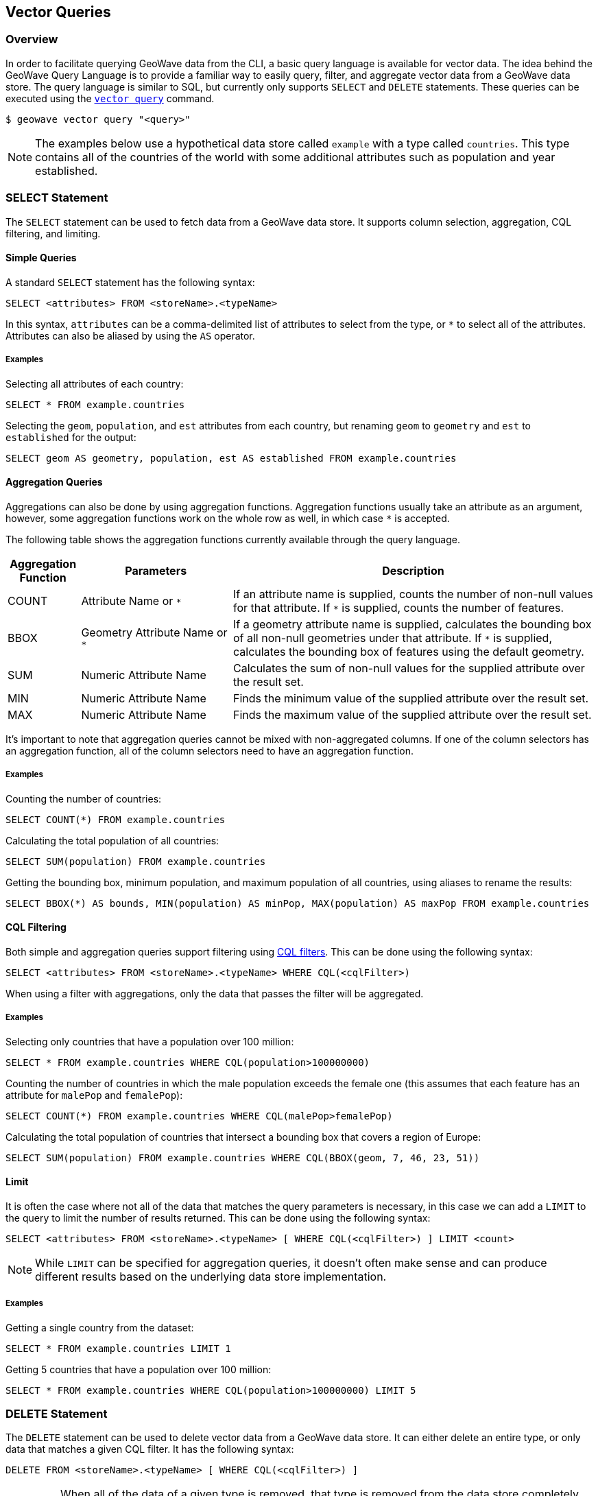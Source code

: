 <<<

:linkattrs:

== Vector Queries

=== Overview

In order to facilitate querying GeoWave data from the CLI, a basic query language is available for vector data.  The idea behind the GeoWave Query Language is to provide a familiar way to easily query, filter, and aggregate vector data from a GeoWave data store.  The query language is similar to SQL, but currently only supports `SELECT` and `DELETE` statements.  These queries can be executed using the link:commands.html#vector-query[`vector query`] command.

....
$ geowave vector query "<query>"
....

NOTE: The examples below use a hypothetical data store called `example` with a type called `countries`. This type contains all of the countries of the world with some additional attributes such as population and year established.

=== SELECT Statement

The `SELECT` statement can be used to fetch data from a GeoWave data store.  It supports column selection, aggregation, CQL filtering, and limiting.

==== Simple Queries

A standard `SELECT` statement has the following syntax:

[source,sql]
----
SELECT <attributes> FROM <storeName>.<typeName>
----

In this syntax, `attributes` can be a comma-delimited list of attributes to select from the type, or `*` to select all of the attributes.  Attributes can also be aliased by using the `AS` operator.

===== Examples

.Selecting all attributes of each country:
[source,sql]
----
SELECT * FROM example.countries
----

.Selecting the `geom`, `population`, and `est` attributes from each country, but renaming `geom` to `geometry` and `est` to `established` for the output:
[source,sql]
----
SELECT geom AS geometry, population, est AS established FROM example.countries
----

==== Aggregation Queries

Aggregations can also be done by using aggregation functions.  Aggregation functions usually take an attribute as an argument, however, some aggregation functions work on the whole row as well, in which case `*` is accepted.

The following table shows the aggregation functions currently available through the query language.

[frame="topbot", width="100%", cols="12%,25%,60%", grid="rows", options="header"]
|=========================================================
|Aggregation Function | Parameters| Description
| COUNT               | Attribute Name or `*` | If an attribute name is supplied, counts the number of non-null values for that attribute.  If `*` is supplied, counts the number of features.
| BBOX                | Geometry Attribute Name or `*` | If a geometry attribute name is supplied, calculates the bounding box of all non-null geometries under that attribute.  If `*` is supplied, calculates the bounding box of features using the default geometry.
| SUM                 | Numeric Attribute Name | Calculates the sum of non-null values for the supplied attribute over the result set.
| MIN                 | Numeric Attribute Name | Finds the minimum value of the supplied attribute over the result set.
| MAX                 | Numeric Attribute Name | Finds the maximum value of the supplied attribute over the result set.
|=========================================================

It's important to note that aggregation queries cannot be mixed with non-aggregated columns. If one of the column selectors has an aggregation function, all of the column selectors need to have an aggregation function.

===== Examples

.Counting the number of countries:
[source,sql]
----
SELECT COUNT(*) FROM example.countries
----

.Calculating the total population of all countries:
[source,sql]
----
SELECT SUM(population) FROM example.countries
----

.Getting the bounding box, minimum population, and maximum population of all countries, using aliases to rename the results:
[source,sql]
----
SELECT BBOX(*) AS bounds, MIN(population) AS minPop, MAX(population) AS maxPop FROM example.countries
----

==== CQL Filtering

Both simple and aggregation queries support filtering using link:https://docs.geoserver.org/latest/en/user/tutorials/cql/cql_tutorial.html[CQL filters].  This can be done using the following syntax:

[source,sql]
----
SELECT <attributes> FROM <storeName>.<typeName> WHERE CQL(<cqlFilter>)
----

When using a filter with aggregations, only the data that passes the filter will be aggregated.

===== Examples

.Selecting only countries that have a population over 100 million:
[source,sql]
----
SELECT * FROM example.countries WHERE CQL(population>100000000)
----

.Counting the number of countries in which the male population exceeds the female one (this assumes that each feature has an attribute for `malePop` and `femalePop`):
[source,sql]
----
SELECT COUNT(*) FROM example.countries WHERE CQL(malePop>femalePop)
----

.Calculating the total population of countries that intersect a bounding box that covers a region of Europe:
[source,sql]
----
SELECT SUM(population) FROM example.countries WHERE CQL(BBOX(geom, 7, 46, 23, 51))
----

==== Limit

It is often the case where not all of the data that matches the query parameters is necessary, in this case we can add a `LIMIT` to the query to limit the number of results returned. This can be done using the following syntax:

[source,sql]
----
SELECT <attributes> FROM <storeName>.<typeName> [ WHERE CQL(<cqlFilter>) ] LIMIT <count>
----

NOTE: While `LIMIT` can be specified for aggregation queries, it doesn't often make sense and can produce different results based on the underlying data store implementation.

===== Examples

.Getting a single country from the dataset:
[source,sql]
----
SELECT * FROM example.countries LIMIT 1
----

.Getting 5 countries that have a population over 100 million:
[source,sql]
----
SELECT * FROM example.countries WHERE CQL(population>100000000) LIMIT 5
----

=== DELETE Statement

The `DELETE` statement can be used to delete vector data from a GeoWave data store.  It can either delete an entire type, or only data that matches a given CQL filter.  It has the following syntax:

[source,sql]
----
DELETE FROM <storeName>.<typeName> [ WHERE CQL(<cqlFilter>) ]
----

IMPORTANT: When all of the data of a given type is removed, that type is removed from the data store completely.  Additionally, if that data represented the last data in an index, the index will also be removed.

===== Examples

.Removing all countries from the data store:
[source,sql]
----
DELETE FROM example.countries
----

.Removing all countries that have a population less than 100 million:
[source,sql]
----
DELETE FROM example.countries WHERE CQL(population<100000000)
----

=== Output Formats

By default, the link:commands.html#vector-query[`vector query`] command outputs all results to the console in a tabular format, however it is often desirable to feed the results of these queries into a format that is usable by other applications.  Because of this, the link:commands.html#vector-query[`vector query`] command supports several output formats, each of which have their own options.  The output format can be changed by supplying the `-f` option on the query.

The following table shows the currently available output formats.

[frame="topbot", width="100%", cols="12%,25%,60%", grid="rows", options="header"]
|=========================================================
|Format   | Options | Description
| console |         | Paged results are printed to the console.  This is the default output format.
| csv     | `-o` or `--outputFile` | Outputs the results to a CSV file specified by the `-o` option.
| shp     | `-o` or `--outputFile`, `-t` or `--typeName` | Outputs the results to a Shapefile specified by the `-o` option and, if specified, gives it a type name specified by the `-t` option.  If no type name is specified `results` will be used as the type name. *This format requires a geometry attribute to be selected*.
| geojson | `-o` or `--outputFile`, `-t` or `--typeName` | Outputs the results to a GeoJSON file specified by the `-o` option and, if specified, gives it a type name specified by the `-t` option.  If no type name is specified `results` will be used as the type name. *This format requires a geometry attribute to be selected*.
|=========================================================

=== Examples

.Output paged results to console:
....
$ geowave vector query "SELECT * FROM example.countries"
....

.Output aggregation results to console:
....
$ geowave vector query "SELECT BBOX(*) AS bounds, MIN(population) AS minPop, MAX(population) AS maxPop FROM example.countries"
....

.Output country names and populations to a CSV file:
....
$ geowave vector query -f csv -o myfile.csv "SELECT name, population FROM example.countries"
....

.Output countries with a population greater than 100 million to a Shapefile:
....
$ geowave vector query -f shp -o results.shp "SELECT * FROM example.countries WHERE CQL(population>100000000)"
....


